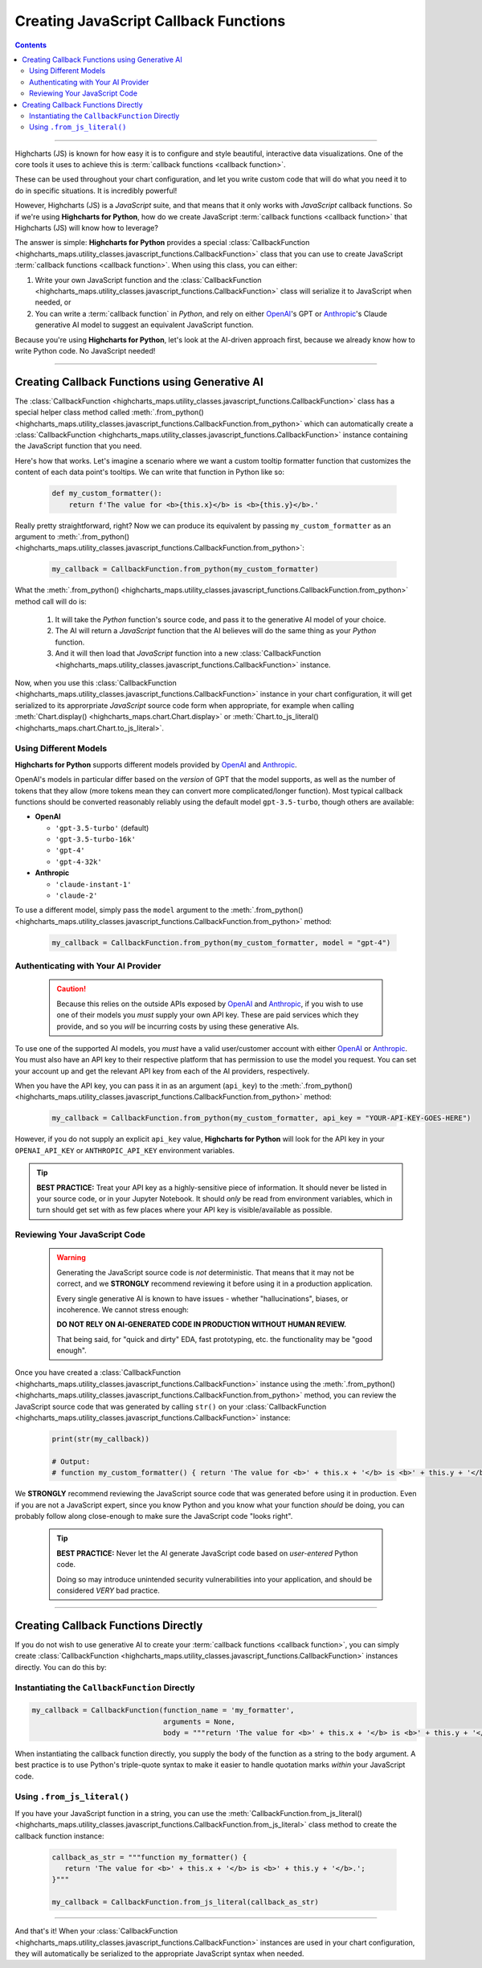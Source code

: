 ############################################
Creating JavaScript Callback Functions
############################################

.. contents::
  :depth: 2
  :backlinks: entry

-------------------

Highcharts (JS) is known for how easy it is to configure and style
beautiful, interactive data visualizations. One of the core tools
it uses to achieve this is 
:term:`callback functions <callback function>`.

These can be used throughout your chart configuration, and let you
write custom code that will do what you need it to do in specific
situations. It is incredibly powerful!

However, Highcharts (JS) is a *JavaScript* suite, and that means 
that it only works with *JavaScript* callback functions. So if
we're using **Highcharts for Python**, how do we create JavaScript
:term:`callback functions <callback function>` that Highcharts (JS)
will know how to leverage?

The answer is simple: **Highcharts for Python** provides a special
:class:`CallbackFunction <highcharts_maps.utility_classes.javascript_functions.CallbackFunction>`
class that you can use to create JavaScript 
:term:`callback functions <callback function>`. When using this class,
you can either:

#. Write your own JavaScript function and the 
   :class:`CallbackFunction <highcharts_maps.utility_classes.javascript_functions.CallbackFunction>`
   class will serialize it to JavaScript when needed, or
#. You can write a :term:`callback function` in *Python*, and rely on either 
   `OpenAI <https://www.openai.com>`__'s GPT or `Anthropic <https://anthropic.com>`__'s
   Claude generative AI model to suggest an equivalent JavaScript function.

Because you're using **Highcharts for Python**, let's look at the AI-driven 
approach first, because we already know how to write Python code. No JavaScript 
needed!

----------------------------

********************************************************
Creating Callback Functions using Generative AI
********************************************************

The 
:class:`CallbackFunction <highcharts_maps.utility_classes.javascript_functions.CallbackFunction>`
class has a special helper class method called 
:meth:`.from_python() <highcharts_maps.utility_classes.javascript_functions.CallbackFunction.from_python>`
which can automatically create a 
:class:`CallbackFunction <highcharts_maps.utility_classes.javascript_functions.CallbackFunction>`
instance containing the JavaScript function that you need.

Here's how that works. Let's imagine a scenario where we want a custom tooltip formatter function 
that customizes the content of each data point's tooltips. We can write that function in Python like
so:

  .. code-block:: python

    def my_custom_formatter():
        return f'The value for <b>{this.x}</b> is <b>{this.y}</b>.'

Really pretty straightforward, right? Now we can produce its equivalent by passing 
``my_custom_formatter`` as an argument to
:meth:`.from_python() <highcharts_maps.utility_classes.javascript_functions.CallbackFunction.from_python>`:

  .. code-block:: python

    my_callback = CallbackFunction.from_python(my_custom_formatter)

What the 
:meth:`.from_python() <highcharts_maps.utility_classes.javascript_functions.CallbackFunction.from_python>`
method call will do is:

  #. It will take the *Python* function's source code, and pass it to the generative AI model of your 
     choice. 
  #. The AI will return a *JavaScript* function that the AI believes will do the same thing as your 
     *Python* function.
  #. And it will then load that *JavaScript* function into a new 
     :class:`CallbackFunction <highcharts_maps.utility_classes.javascript_functions.CallbackFunction>`
     instance.

Now, when you use this 
:class:`CallbackFunction <highcharts_maps.utility_classes.javascript_functions.CallbackFunction>`
instance in your chart configuration, it will get serialized to its approrpriate *JavaScript* source
code form when appropriate, for example when calling 
:meth:`Chart.display() <highcharts_maps.chart.Chart.display>` or 
:meth:`Chart.to_js_literal() <highcharts_maps.chart.Chart.to_js_literal>`.

Using Different Models
===============================

**Highcharts for Python** supports different models provided by `OpenAI <https://www.openai.com>`__
and `Anthropic <https://anthropic.com>`__. 

OpenAI's models in particular differ based on the *version* of GPT that the model supports, as
well as the number of tokens that they allow (more tokens mean they can convert more complicated/longer
function). Most typical callback functions should be converted reasonably reliably using 
the default model ``gpt-3.5-turbo``, though others are available:

* **OpenAI**

  * ``'gpt-3.5-turbo'`` (default)
  * ``'gpt-3.5-turbo-16k'``
  * ``'gpt-4'``
  * ``'gpt-4-32k'``

* **Anthropic**

  * ``'claude-instant-1'``
  * ``'claude-2'``

To use a different model, simply pass the ``model`` argument to the
:meth:`.from_python() <highcharts_maps.utility_classes.javascript_functions.CallbackFunction.from_python>`
method:

  .. code-block:: python

    my_callback = CallbackFunction.from_python(my_custom_formatter, model = "gpt-4")

Authenticating with Your AI Provider
==========================================

  .. caution::

    Because this relies on the outside APIs exposed by 
    `OpenAI <https://www.openai.com/>`__ and `Anthropic <https://www.anthropic.com>`__,
    if you wish to use one of their models you *must* supply your own API key.
    These are paid services which they provide, and so you *will* be incurring
    costs by using these generative AIs.

To use one of the supported AI models, you *must* have a valid user/customer account with either
`OpenAI <https://www.openai.com>`__ or `Anthropic <https://anthropic.com>`__. You must also have
an API key to their respective platform that has permission to use the model you request. You can
set your account up and get the relevant API key from each of the AI providers, respectively.

When you have the API key, you can pass it in as an argument (``api_key``) to the 
:meth:`.from_python() <highcharts_maps.utility_classes.javascript_functions.CallbackFunction.from_python>`
method:

  .. code-block:: python

    my_callback = CallbackFunction.from_python(my_custom_formatter, api_key = "YOUR-API-KEY-GOES-HERE")

However, if you do not supply an explicit ``api_key`` value, **Highcharts for Python** will look for
the API key in your ``OPENAI_API_KEY`` or ``ANTHROPIC_API_KEY`` environment variables.

.. tip::

  **BEST PRACTICE:** Treat your API key as a highly-sensitive piece of information. It should never
  be listed in your source code, or in your Jupyter Notebook. It should *only* be read from environment
  variables, which in turn should get set with as few places where your API key is visible/available as
  possible.

Reviewing Your JavaScript Code
===================================

  .. warning::

    Generating the JavaScript source code is *not* deterministic.
    That means that it may not be correct, and we **STRONGLY** 
    recommend reviewing it before using it in a production 
    application.

    Every single generative AI is known to have issues - whether 
    "hallucinations", biases, or incoherence. We cannot stress
    enough:

    **DO NOT RELY ON AI-GENERATED CODE IN PRODUCTION WITHOUT HUMAN REVIEW.**

    That being said, for "quick and dirty" EDA, fast prototyping, etc.
    the functionality may be "good enough".

Once you have created a
:class:`CallbackFunction <highcharts_maps.utility_classes.javascript_functions.CallbackFunction>`
instance using the 
:meth:`.from_python() <highcharts_maps.utility_classes.javascript_functions.CallbackFunction.from_python>`
method, you can review the JavaScript source code that was generated by calling ``str()`` on your
:class:`CallbackFunction <highcharts_maps.utility_classes.javascript_functions.CallbackFunction>` instance:

  .. code-block::

    print(str(my_callback))

    # Output:
    # function my_custom_formatter() { return 'The value for <b>' + this.x + '</b> is <b>' + this.y + '</b>.'; }

We **STRONGLY** recommend reviewing the JavaScript source code that was generated before using it in 
production. Even if you are not a JavaScript expert, since you know Python and you know what your function *should*
be doing, you can probably follow along close-enough to make sure the JavaScript code "looks right".

  .. tip::

    **BEST PRACTICE:** Never let the AI generate JavaScript code based on *user-entered* Python code.

    Doing so may introduce unintended security vulnerabilities into your application, and should be
    considered *VERY* bad practice.

-------------------------------------

********************************************************
Creating Callback Functions Directly
********************************************************

If you do not wish to use generative AI to create your :term:`callback functions <callback function>`,
you can simply create 
:class:`CallbackFunction <highcharts_maps.utility_classes.javascript_functions.CallbackFunction>` 
instances directly. You can do this by:

Instantiating the ``CallbackFunction`` Directly
===================================================

.. code-block:: python

  my_callback = CallbackFunction(function_name = 'my_formatter',
                                 arguments = None,
                                 body = """return 'The value for <b>' + this.x + '</b> is <b>' + this.y + '</b>.';""")

When instantiating the callback function directly, you supply the body of the function as a string to
the ``body`` argument.  A best practice is to use Python's triple-quote syntax to make it easier to
handle quotation marks *within* your JavaScript code.

Using ``.from_js_literal()``
=================================

If you have your JavaScript function in a string, you can use the
:meth:`CallbackFunction.from_js_literal() <highcharts_maps.utility_classes.javascript_functions.CallbackFunction.from_js_literal>` class method to create the callback function instance:

  .. code-block:: python

    callback_as_str = """function my_formatter() {
       return 'The value for <b>' + this.x + '</b> is <b>' + this.y + '</b>.'; 
    }"""

    my_callback = CallbackFunction.from_js_literal(callback_as_str)

----------

And that's it! When your
:class:`CallbackFunction <highcharts_maps.utility_classes.javascript_functions.CallbackFunction>`
instances are used in your chart configuration, they will automatically be serialized to the 
appropriate JavaScript syntax when needed.